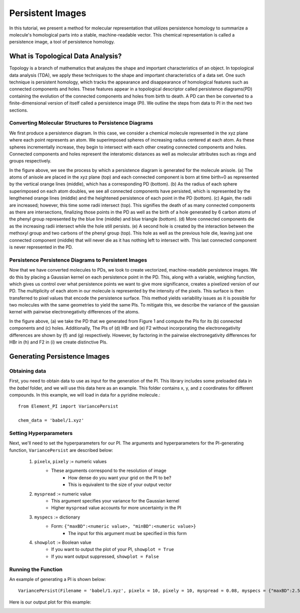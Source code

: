 Persistent Images
=================

In this tutorial, we present a method for molecular representation that utilizes persistence homology to summarize a molecule's homological parts into a stable, machine-readable vector. This chemical representation is called a persistence image, a tool of persistence homology.

What is Topological Data Analysis?
----------------------------------
Topology is a branch of mathematics that analyzes the shape and important characteristics of an object. In topological data analysis (TDA), we apply these techniques to the shape and important characteristics of a data set. One such technique is persistent homology, which tracks the appearance and disappearance of homological features such as connected components and holes. These features appear in a topological descriptor called persistence diagrams(PD) containing the evolution of the connected components and holes from birth to death. A PD can then be converted to a finite-dimensional version of itself called a persistence image (PI). We outline the steps from data to PI in the next two sections. 

Converting Molecular Structures to Persistence Diagrams
^^^^^^^^^^^^^^^^^^^^^^^^^^^^^^^^^^^^^^^^^^^^^^^^^^^^^^^
We first produce a persistence diagram. In this case, we consider a chemical molecule represented in the xyz plane where each point represents an atom. We superimposed spheres of increasing radius centered at each atom. As these spheres incrementally increase, they begin to intersect with each other creating connected components and holes. Connected components and holes represent the interatomic distances as well as molecular attributes such as rings and groups respectively.

.. image:: /_images/anisole_growing_radius_full.png

In the figure above, we see the process by which a persistence diagram is generated for the molecule anisole. (a) The atoms of anisole are placed in the xyz plane (top) and each connected component is born at time birth=0 as represented by the vertical orange lines (middle), which has a corresponding PD (bottom). (b) As the radius of each sphere superimposed on each atom doubles, we see all connected components have persisted, which is represented by the lengthened orange lines (middle) and the heightened persistence of each point in the PD (bottom). (c) Again, the radii are increased; however, this time some radii intersect (top). This signifies the death of as many connected components as there are intersections, finalizing those points in the PD as well as the birth of a hole generated by 6 carbon atoms of the phenyl group represented by the blue line (middle) and blue triangle (bottom). (d) More connected components die as the increasing radii intersect while the hole still persists. (e) A second hole is created by the interaction between the methoxyl group and two carbons of the phenyl group (top). This hole as well as the previous hole die, leaving just one connected component (middle) that will never die as it has nothing left to intersect with. This last connected component is never represented in the PD.

Persistence Persistence Diagrams to Persistent Images
^^^^^^^^^^^^^^^^^^^^^^^^^^^^^^^^^^^^^^^^^^^^^^^^^^^^^
Now that we have converted molecules to PDs, we look to create vectorized, machine-readable persistence images. We do this by placing a Gaussian kernel on each persistence point in the PD. This, along with a variable, weighing function, which gives us control over what persistence points we want to give more significance, creates a pixelized version of our PD. The multiplicity of each atom in our molecule is represented by the intensity of the pixels. This surface is then transferred to pixel values that encode the persistence surface. This method yields variability issues as it is possible for two molecules with the same geometries to yield the same PIs. To mitigate this, we describe the variance of the gaussian kernel with pairwise electronegativity differences of the atoms.

.. image:: /_images/whole_PI_diagram.png

In the figure above, (a) we take the PD that we generated from Figure 1 and compute the PIs for its (b) connected components and (c) holes. Additionally, The PIs of (d) HBr and (e) F2 without incorporating the electronegativity differences are shown by (f) and (g) respectively. However, by factoring in the pairwise electronegativity differences for HBr in (h) and F2 in (i) we create distinctive PIs.

Generating Persistence Images
-----------------------------

Obtaining data
^^^^^^^^^^^^^^

First, you need to obtain data to use as input for the generation of the PI. 
This library includes some preloaded data in the *babel* folder, and we will
use this data here as an example. This folder contains x, y, and z coordinates
for different compounds. In this example, we will load in data for a pyridine 
molecule.::

    from Element_PI import VariancePersist
    
    chem_data = 'babel/1.xyz'

Setting Hyperparameters
^^^^^^^^^^^^^^^^^^^^^^^

Next, we'll need to set the hyperparameters for our PI. The arguments and hyperparameters for 
the PI-generating function, ``VariancePersist`` are described below:

    1. ``pixelx``, ``pixely`` := numeric values
        - These arguments correspond to the resolution of image
            - How dense do you want your grid on the PI to be?
            - This is equivalent to the size of your output vector
    2. ``myspread`` := numeric value
        - This argument specifies your variance for the Gaussian kernel
        - Higher ``myspread`` value accounts for more uncertainty in the PI

    3. ``myspecs`` := dictionary
        - Form: ``{"maxBD":<numeric value>, "minBD":<numeric value>}``
            - The input for this argument must be specified in this form

    4. ``showplot`` := Boolean value
        - If you want to output the plot of your PI, ``showplot = True``
        - If you want output suppressed, ``showplot = False``

Running the Function
^^^^^^^^^^^^^^^^^^^^

An example of generating a PI is shown below::

    VariancePersist(Filename = 'babel/1.xyz', pixelx = 10, pixely = 10, myspread = 0.08, myspecs = {"maxBD":2.5, "minBD":0}, showplot = True)

Here is our output plot for this example:

.. image:: /_images/PI_example_variancepersist.png


